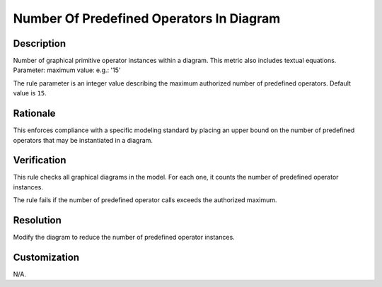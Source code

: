 .. index:: single: Number Of Predefined Operators In Diagram

Number Of Predefined Operators In Diagram
=========================================

.. rule::
   :filename: number_of_predef_ops_in_diagram.py
   :class: NumberOfPredefOpsInDiagram
   :id: id_0073
   :reference: n/a
   :kind: generic
   :tags: structure

   Number of predefined operators in diagram

Description
-----------

.. start_description

Number of graphical primitive operator instances within a diagram. This metric also includes textual equations.
Parameter: maximum value: e.g.: '15'

.. end_description

The rule parameter is an integer value describing the maximum authorized number of predefined operators. Default value is ``15``.

Rationale
---------
This enforces compliance with a specific modeling standard by placing an upper bound
on the number of predefined operators that may be instantiated in a diagram.

Verification
------------
This rule checks all graphical diagrams in the model. For each one, it counts the number of predefined operator instances.

The rule fails if the number of predefined operator calls exceeds the authorized maximum.

Resolution
----------
Modify the diagram to reduce the number of predefined operator instances.

Customization
-------------
N/A.
